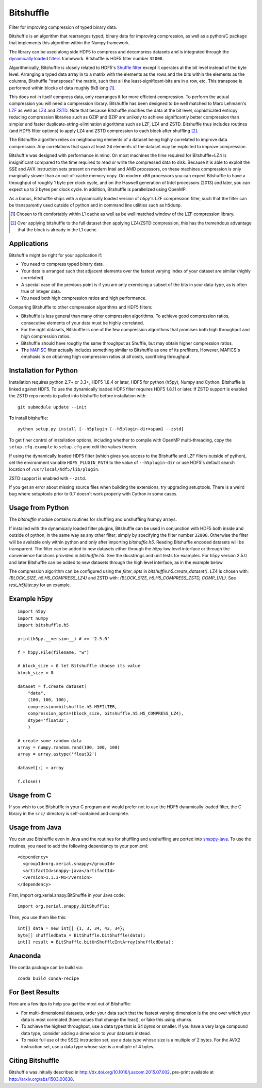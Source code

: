 ==========
Bitshuffle
==========

Filter for improving compression of typed binary data.

Bitshuffle is an algorithm that rearranges typed, binary data for improving
compression, as well as a python/C package that implements this algorithm
within the Numpy framework.

The library can be used along side HDF5 to compress and decompress datasets and
is integrated through the `dynamically loaded filters`_ framework. Bitshuffle
is HDF5 filter number ``32008``.

Algorithmically, Bitshuffle is closely related to HDF5's `Shuffle filter`_
except it operates at the bit level instead of the byte level. Arranging a
typed data array in to a matrix with the elements as the rows and the bits
within the elements as the columns, Bitshuffle "transposes" the matrix,
such that all the least-significant-bits are in a row, etc.  This transpose
is performed within blocks of data roughly 8kB long [1]_.

This does not in itself compress data, only rearranges it for more efficient
compression. To perform the actual compression you will need a compression
library.  Bitshuffle has been designed to be well matched to Marc Lehmann's
LZF_ as well as LZ4_ and ZSTD_. Note that because Bitshuffle modifies the data at the bit
level, sophisticated entropy reducing compression libraries such as GZIP and
BZIP are unlikely to achieve significantly better compression than simpler and
faster duplicate-string-elimination algorithms such as LZF, LZ4 and ZSTD. Bitshuffle
thus includes routines (and HDF5 filter options) to apply LZ4 and ZSTD compression to
each block after shuffling [2]_.

The Bitshuffle algorithm relies on neighbouring elements of a dataset being
highly correlated to improve data compression. Any correlations that span at
least 24 elements of the dataset may be exploited to improve compression.

Bitshuffle was designed with performance in mind. On most machines the
time required for Bitshuffle+LZ4 is insignificant compared to the time required
to read or write the compressed data to disk. Because it is able to exploit the
SSE and AVX instruction sets present on modern Intel and AMD processors, on
these machines compression is only marginally slower than an out-of-cache
memory copy.  On modern x86 processors you can expect Bitshuffle to have a
throughput of roughly 1 byte per clock cycle, and on the Haswell generation of
Intel processors (2013) and later, you can expect up to 2 bytes per clock
cycle. In addition, Bitshuffle is parallelized using OpenMP.

As a bonus, Bitshuffle ships with a dynamically loaded version of
`h5py`'s LZF compression filter, such that the filter can be transparently
used outside of python and in command line utilities such as ``h5dump``.

.. [1] Chosen to fit comfortably within L1 cache as well as be well matched
       window of the LZF compression library.

.. [2] Over applying bitshuffle to the full dataset then applying LZ4/ZSTD
       compression, this has the tremendous advantage that the block is
       already in the L1 cache.

.. _`dynamically loaded filters`: http://www.hdfgroup.org/HDF5/doc/Advanced/DynamicallyLoadedFilters/HDF5DynamicallyLoadedFilters.pdf

.. _`Shuffle filter`: http://www.hdfgroup.org/HDF5/doc_resource/H5Shuffle_Perf.pdf

.. _LZF: http://oldhome.schmorp.de/marc/liblzf.html

.. _LZ4: https://code.google.com/p/lz4/

.. _ZSTD: https://github.com/facebook/zstd


Applications
------------

Bitshuffle might be right for your application if:

- You need to compress typed binary data.
- Your data is arranged such that adjacent elements over the fastest varying
  index of your dataset are similar (highly correlated).
- A special case of the previous point is if you are only exercising a subset
  of the bits in your data-type, as is often true of integer data.
- You need both high compression ratios and high performance.


Comparing Bitshuffle to other compression algorithms and HDF5 filters:

- Bitshuffle is less general than many other compression algorithms.
  To achieve good compression ratios, consecutive elements of your data must
  be highly correlated.
- For the right datasets, Bitshuffle is one of the few compression
  algorithms that promises both high throughput and high compression ratios.
- Bitshuffle should have roughly the same throughput as Shuffle, but
  may obtain higher compression ratios.
- The MAFISC_ filter actually includes something similar to Bitshuffle as one of
  its prefilters,  However, MAFICS's emphasis is on obtaining high compression
  ratios at all costs, sacrificing throughput.

.. _MAFISC: http://wr.informatik.uni-hamburg.de/research/projects/icomex/mafisc


Installation for Python
-----------------------

Installation requires python 2.7+ or 3.3+, HDF5 1.8.4 or later, HDF5 for python
(h5py), Numpy and Cython. Bitshuffle is linked against HDF5. To use the dynamically 
loaded HDF5 filter requires HDF5 1.8.11 or later. If ZSTD support is enabled the ZSTD 
repo needs to pulled into bitshuffle before installation with::

    git submodule update --init

To install bitshuffle::

    python setup.py install [--h5plugin [--h5plugin-dir=spam] --zstd]

To get finer control of installation options, including whether to compile
with OpenMP multi-threading, copy the ``setup.cfg.example`` to ``setup.cfg``
and edit the values therein.

If using the dynamically loaded HDF5 filter (which gives you access to the
Bitshuffle and LZF filters outside of python), set the environment variable
``HDF5_PLUGIN_PATH`` to the value of ``--h5plugin-dir`` or use HDF5's default
search location of ``/usr/local/hdf5/lib/plugin``.

ZSTD support is enabled with ``--zstd``.

If you get an error about missing source files when building the extensions,
try upgrading setuptools.  There is a weird bug where setuptools prior to 0.7
doesn't work properly with Cython in some cases.

.. _source: http://docs.h5py.org/en/latest/build.html#source-installation


Usage from Python
-----------------

The `bitshuffle` module contains routines for shuffling and unshuffling
Numpy arrays.

If installed with the dynamically loaded filter plugins, Bitshuffle can be used
in conjunction with HDF5 both inside and outside of python, in the same way as
any other filter; simply by specifying the filter number ``32008``. Otherwise
the filter will be available only within python and only after importing
`bitshuffle.h5`. Reading Bitshuffle encoded datasets will be transparent.
The filter can be added to new datasets either through the `h5py` low level
interface or through the convenience functions provided in
`bitshuffle.h5`. See the docstrings and unit tests for examples. For `h5py`
version 2.5.0 and later Bitshuffle can be added to new datasets through the
high level interface, as in the example below.

The compression algorithm can be configured using the `filter_opts` in 
`bitshuffle.h5.create_dataset()`. LZ4 is chosen with: 
`(BLOCK_SIZE, h5.H5_COMPRESS_LZ4)` and ZSTD with: 
`(BLOCK_SIZE, h5.H5_COMPRESS_ZSTD, COMP_LVL)`. See `test_h5filter.py` for an example.

Example h5py
------------
::

    import h5py
    import numpy
    import bitshuffle.h5

    print(h5py.__version__) # >= '2.5.0'

    f = h5py.File(filename, "w")

    # block_size = 0 let Bitshuffle choose its value
    block_size = 0

    dataset = f.create_dataset(
        "data",
        (100, 100, 100),
        compression=bitshuffle.h5.H5FILTER,
        compression_opts=(block_size, bitshuffle.h5.H5_COMPRESS_LZ4),
        dtype='float32',
        )

    # create some random data
    array = numpy.random.rand(100, 100, 100)
    array = array.astype('float32')

    dataset[:] = array

    f.close()


Usage from C
------------

If you wish to use Bitshuffle in your C program and would prefer not to use the
HDF5 dynamically loaded filter, the C library in the ``src/`` directory is
self-contained and complete.


Usage from Java
---------------

You can use Bitshuffle even in Java and the routines for shuffling and unshuffling
are ported into `snappy-java`_. To use the routines, you need to add the following
dependency to your pom.xml::

    <dependency>
      <groupId>org.xerial.snappy</groupId>
      <artifactId>snappy-java</artifactId>
      <version>1.1.3-M1</version>
    </dependency>

First, import org.xerial.snapy.BitShuffle in your Java code::

    import org.xerial.snappy.BitShuffle;

Then, you use them like this::

    int[] data = new int[] {1, 3, 34, 43, 34};
    byte[] shuffledData = BitShuffle.bitShuffle(data);
    int[] result = BitShuffle.bitUnShuffleIntArray(shuffledData);

.. _`snappy-java`: https://github.com/xerial/snappy-java


Anaconda
--------

The conda package can be build via::

    conda build conda-recipe


For Best Results
----------------

Here are a few tips to help you get the most out of Bitshuffle:

- For multi-dimensional datasets, order your data such that the fastest varying
  dimension is the one over which your data is most correlated (have
  values that change the least), or fake this using chunks.
- To achieve the highest throughput, use a data type that is 64 *bytes* or
  smaller. If you have a very large compound data type, consider adding a
  dimension to your datasets instead.
- To make full use of the SSE2 instruction set, use a data type whose size
  is a multiple of 2 bytes. For the AVX2 instruction set, use a data type whose
  size is a multiple of 4 bytes.


Citing Bitshuffle
-----------------

Bitshuffle was initially described in
http://dx.doi.org/10.1016/j.ascom.2015.07.002, pre-print available at
http://arxiv.org/abs/1503.00638.
